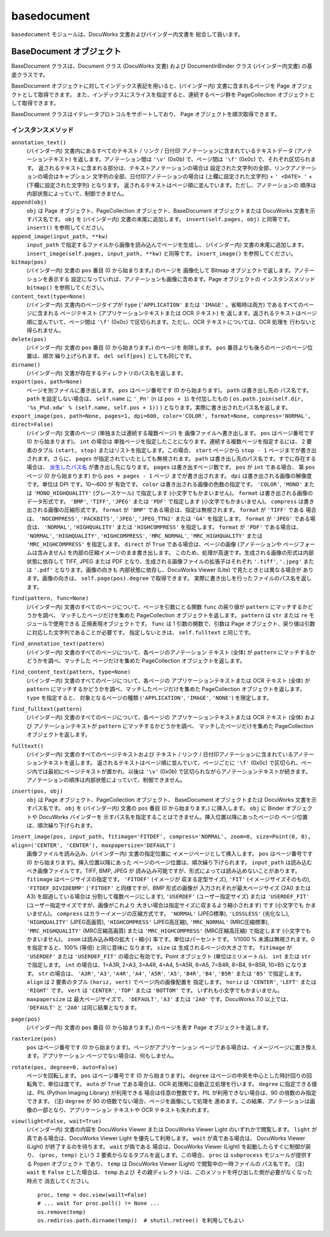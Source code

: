 ============
basedocument
============

``basedocument`` モジュールは、DocuWorks 文書およびバインダー内文書を
総合して扱います。

BaseDocument オブジェクト
=========================

BaseDocument クラスは、Document クラス (DocuWorks 文書) および
DocumentInBinder クラス (バインダー内文書) の基底クラスです。

BaseDocument オブジェクトに対してインデックス表記を用いると、(バインダー内)
文書に含まれるページを Page オブジェクトとして取得できます。
また、インデックスにスライスを指定すると、連続するページ群を
PageCollection オブジェクトとして取得できます。

BaseDocument クラスはイテレータプロトコルをサポートしており、
Page オブジェクトを順次取得できます。

インスタンスメソッド
--------------------

``annotation_text()``
    (バインダー内) 文書内にあるすべてのテキスト / リンク / 日付印
    アノテーションに含まれているテキストデータ (アノテーションテキスト)
    を返します。アノテーション間は ``'\v'`` (0x0b) で、ページ間は
    ``'\f'`` (0x0c) で、それぞれ区切られます。
    返されるテキストに含まれる部分は、テキストアノテーションの場合は
    設定された文字列の全部、リンクアノテーションの場合はキャプション
    文字列の全部、日付印アノテーションの場合は (上欄に設定された文字列) +
    ``' <DATE> '`` + (下欄に設定された文字列) となります。
    返されるテキストはページ順に並んでいます。ただし、アノテーションの
    順序は内部状態によっていて、制御できません。 

``append(obj)``
    ``obj`` は Page オブジェクト、PageCollection オブジェクト、BaseDocument
    オブジェクトまたは DocuWorks 文書を示すパス名です。 ``obj`` を
    (バインダー内) 文書の末尾に追加します。 ``insert(self.pages, obj)``
    と同等です。 ``insert()`` を参照してください。

``append_image(input_path, **kw)``
    ``input_path`` で指定するファイルから画像を読み込んでページを生成し、
    (バインダー内) 文書の末尾に追加します。
    ``insert_image(self.pages, input_path, **kw)`` と同等です。
    ``insert_image()`` を参照してください。

``bitmap(pos)``
    (バインダー内) 文書の ``pos`` 番目 (0 から始まります。) のページを
    画像化して Bitmap オブジェクトで返します。アノテーションを表示する
    設定になっていれば、アノテーションも画像に含めます。Page オブジェクトの
    インスタンスメソッド ``bitmap()`` を参照してください。

``content_text(type=None)``
    (バインダー内) 文書内のページタイプが ``type`` (``'APPLICATION'``
    または ``'IMAGE'`` 。省略時は両方) であるすべてのページに含まれる
    ページテキスト (アプリケーションテキストまたは OCR テキスト) を
    返します。返されるテキストはページ順に並んでいて、ページ間は ``'\f'``
    (0x0c) で区切られます。ただし、OCR テキストについては、OCR 処理を
    行わないと得られません。 

``delete(pos)``
    (バインダー内) 文書の ``pos`` 番目 (0 から始まります。) のページを
    削除します。 ``pos`` 番目よりも後ろのページのページ位置は、順次
    繰り上げられます。 ``del self[pos]`` としても同じです。

``dirname()``
    (バインダー内) 文書が存在するディレクトリのパス名を返します。

``export(pos, path=None)``
    ページを別ファイルに書き出します。
    ``pos`` はページ番号です (0 から始まります)。 ``path`` は書き出し先の
    パス名です。 ``path`` を設定しない場合は、 ``self.name`` に ``'_Pn'``
    (``n`` は ``pos + 1``) を付加したもの (
    ``os.path.join(self.dir, '%s_P%d.xdw' % (self.name, self.pos + 1))``
    ) となります。実際に書き出されたパス名を返します。

``export_image(pos, path=None, pages=1, dpi=600, color='COLOR', format=None, compress='NORMAL', direct=False)``
    (バインダー内) 文書のページ (単独または連続する複数ページ) を
    画像ファイルへ書き出します。
    ``pos`` はページ番号です (0 から始まります)。 ``int`` の場合は
    単独ページを指定したことになります。連続する複数ページを指定するには、
    2 要素のタプル ``(start, stop)`` またはリストを指定します。この場合、
    ``start`` ページから ``stop - 1`` ページまでが書き出されます。さらに、
    ``pages`` が指定されていたとしても無視されます。
    ``path`` は書き出し先のパス名です。すでに存在する場合は、
    `派生したパス名`_ が書き出し先になります。
    ``pages`` は書き出すページ数です。 ``pos`` が ``int`` である場合、
    第 ``pos`` ページ (0 から始まります) から ``pos + pages - 1`` ページ
    までが書き出されます。
    ``dpi`` は書き出される画像の解像度です。単位は DPI です。10～600 が
    有効です。
    ``color`` は書き出される画像の色数の指定です。 ``'COLOR'``, ``'MONO'``
    または ``'MONO_HIGHQUALITY'`` (グレースケール) で指定します
    (小文字でもかまいません)。
    ``format`` は書き出される画像のデータ形式です。 ``'BMP'``, ``'TIFF'``,
    ``'JPEG'`` または ``'PDF'`` で指定します (小文字でもかまいません)。
    ``compress`` は書き出される画像の圧縮形式です。 ``format`` が ``'BMP'``
    である場合は、指定は無視されます。 ``format`` が ``'TIFF'`` である
    場合は、 ``'NOCOMPRESS'``, ``'PACKBITS'``, ``'JPEG'``, ``'JPEG_TTN2'``
    または ``'G4'`` を指定します。 ``format`` が ``'JPEG'`` である場合は、
    ``'NORMAL'``, ``'HIGHQUALITY'`` または ``'HIGHCOMPRESS'`` を指定します。
    ``format`` が ``'PDF'`` である場合は、 ``'NORMAL'``, ``'HIGHQUALITY'``,
    ``'HIGHCOMPRESS'``, ``'MRC_NORMAL'``, ``'MRC_HIGHQUALITY'`` または
    ``'MRC_HIGHCOMPRESS'`` を指定します。
    ``direct`` が ``True`` である場合は、ページの画像 (アノテーションや
    ページフォームは含みません) を内部の圧縮イメージのまま書き出します。
    このため、処理が高速です。生成される画像の形式は内部状態に依存して
    TIFF, JPEG または PDF となり、生成される画像ファイルの拡張子はそれぞれ
    ``'.tiff'``, ``'.jpeg'`` または ``'.pdf'`` となります。画像の向きも
    内部状態に依存し、DocuWorks Viewer (Lite) で見たときとは異なる場合が
    あります。画像の向きは、 ``self.page(pos).degree`` で取得できます。
    実際に書き出しを行ったファイルのパス名を返します。

.. _派生したパス名: derivativepath.rst

``find(pattern, func=None)``
    (バインダー内) 文書のすべてのページについて、ページを引数にとる関数
    ``func`` の戻り値が ``pattern`` にマッチするかどうかを調べ、
    マッチしたページだけを集めた PageCollection オブジェクトを返します。
    ``pattern`` は ``str`` または ``re`` モジュールで使用できる
    正規表現オブジェクトです。 ``func`` は 1 引数の関数で、引数は Page
    オブジェクト、戻り値は引数に対応した文字列であることが必要です。
    指定しないときは、 ``self.fulltext`` と同じです。

``find_annotation_text(pattern)``
    (バインダー内) 文書のすべてのページについて、各ページのアノテーション
    テキスト (全体) が ``pattern`` にマッチするかどうかを調べ、マッチした
    ページだけを集めた PageCollection オブジェクトを返します。 

``find_content_text(pattern, type=None)``
    (バインダー内) 文書のすべてのページについて、各ページの
    アプリケーションテキストまたは OCR テキスト (全体) が ``pattern``
    にマッチするかどうかを調べ、マッチしたページだけを集めた
    PageCollection オブジェクトを返します。  ``type`` を指定すると、
    対象となるページの種類 (``'APPLICATION'``, ``'IMAGE'``, ``'NONE'``)
    を限定します。

``find_fulltext(pattern)``
    (バインダー内) 文書のすべてのページについて、各ページの
    アプリケーションテキストまたは OCR テキスト (全体) および
    アノテーションテキストが ``pattern`` にマッチするかどうかを調べ、
    マッチしたページだけを集めた PageCollection オブジェクトを返します。 

``fulltext()``
    (バインダー内) 文書のすべてのページテキストおよび テキスト / リンク /
    日付印アノテーションに含まれているアノテーションテキストを返します。
    返されるテキストはページ順に並んでいて、ページごとに ``'\f'`` (0x0c)
    で区切られ、ページ内では最初にページテキストが置かれ、以後は
    ``'\v'`` (0x0b) で区切られながらアノテーションテキストが続きます。
    アノテーションの順序は内部状態によっていて、制御できません。

``insert(pos, obj)``
    ``obj`` は Page オブジェクト、PageCollection オブジェクト、
    BaseDocument オブジェクトまたは DocuWorks 文書を示すパス名です。
    ``obj`` を (バインダー内) 文書の ``pos`` 番目 (0 から始まります。)
    に挿入します。 ``obj`` に Binder オブジェクトや DocuWorks バインダーを
    示すパス名を指定することはできません。挿入位置以降にあったページの
    ページ位置は、順次繰り下げられます。 

``insert_image(pos, input_path, fitimage='FITDEF', compress='NORMAL', zoom=0, size=Point(0, 0), align=('CENTER', 'CENTER'), maxpapersize='DEFAULT')``
    画像ファイルを読み込み、(バインダー内) 文書の指定位置に
    イメージページとして挿入します。
    ``pos`` はページ番号です (0 から始まります)。挿入位置以降にあった
    ページのページ位置は、順次繰り下げられます。
    ``input_path`` は読み込むべき画像ファイルです。TIFF, BMP, JPEG が
    読み込み可能ですが、形式によっては読み込めないことがあります。
    ``fitimage`` はページサイズの指定です。 ``'FITDEF'`` (イメージが
    収まる定型サイズ), ``'FIT'`` (イメージサイズそのもの),
    ``'FITDEF_DIVIDEBMP'`` (``'FITDEF'`` と同様ですが、BMP 形式の画像が
    入力されそれが最大ページサイズ (2A0 または A3) を超過している場合は
    分割して複数ページにします), ``'USERDEF'`` (ユーザー指定サイズ)
    または ``'USERDEF_FIT'`` (ユーザー指定サイズですが、画像がこれより
    大きい場合は指定サイズに収まるよう縮小されます) です (小文字でも
    かまいません)。
    ``compress`` はカラーイメージの圧縮方式です。 ``'NORMAL'`` (JPEG標準),
    ``'LOSSLESS'`` (劣化なし), ``'HIGHQUALITY'`` (JPEG高画質),
    ``'HIGHCOMPRESS'`` (JPEG高圧縮), ``'MRC_NORMAL'`` (MRC圧縮標準),
    ``'MRC_HIGHQUALITY'`` (MRC圧縮高画質) または
    ``'MRC_HIGHCOMPRESS'`` (MRC圧縮高圧縮) で指定します (小文字でも
    かまいません)。
    ``zoom`` は読み込み時の拡大 (・縮小) 率です。単位はパーセントです。
    1/1000 % 未満は無視されます。0 を指定すると、100% (等倍) と同じ意味に
    なります。
    ``size`` は 生成されるページの大きさです。 ``fitimage`` が
    ``'USERDEF'`` または ``'USERDEF_FIT'`` の場合に有効です。Point
    オブジェクト (単位はミリメートル)、 ``int`` または ``str`` で指定します。
    ``int`` の場合は、1=A3R, 2=A3, 3=A4R, 4=A4, 5=A5R, 6=A5, 7=B4R, 8=B4,
    9=B5R, 10=B5 になります。 ``str`` の場合は、 ``'A3R'``, ``'A3'``,
    ``'A4R'``, ``'A4'``, ``'A5R'``, ``'A5'``, ``'B4R'``, ``'B4'``,
    ``'B5R'`` または ``'B5'`` で指定します。
    ``align`` は 2 要素のタプル ``(horiz, vert)`` でページ内の画像配置を
    指定します。 ``horiz`` は ``'CENTER'``, ``'LEFT'`` または ``'RIGHT'``
    です。 ``vert`` は ``'CENTER'``, ``'TOP'`` または ``'BOTTOM'`` です。
    いずれも小文字でもかまいません。
    ``maxpapersize`` は 最大ページサイズで、 ``'DEFAULT'``, ``'A3'``
    または ``'2A0'`` です。DocuWorks 7.0 以上では、 ``'DEFAULT'`` と
    ``'2A0'`` は同じ結果となります。

``page(pos)``
    (バインダー内) 文書の ``pos`` 番目 (0 から始まります。) のページを表す
    Page オブジェクトを返します。

``rasterize(pos)``
    ``pos`` はページ番号です (0 から始まります)。ページがアプリケーション
    ページである場合は、イメージページに置き換えます。アプリケーション
    ページでない場合は、何もしません。

``rotate(pos, degree=0, auto=False)``
    ページを回転します。 ``pos`` はページ番号です (0 から始まります)。
    ``degree`` はページの中央を中心とした時計回りの回転角で、単位は度です。
    ``auto`` が ``True`` である場合は、OCR 処理用に自動正立処理を行います。
    ``degree`` に指定できる値は、PIL (Python Imaging Library) が利用できる
    場合は任意の整数です。PIL が利用できない場合は、90 の倍数のみ指定
    できます。
    (注) ``degree`` が 90 の倍数でない場合、ページを画像にして処理を
    進めます。この結果、アノテーションは画像の一部となり、アプリケーション
    テキストや OCR テキストも失われます。

``view(light=False, wait=True)``
    (バインダー内) 文書の内容を DocuWorks Viewer または DocuWorks Viewer
    Light のいずれかで閲覧します。 ``light`` が真である場合は、DocuWorks
    Viewer Light を優先して利用します。 ``wait`` が真である場合は、
    DocuWorks Viewer (Light) が終了するのを待ちます。 ``wait`` が偽である
    場合は、DocuWorks Viewer (Light) を起動したらすぐに制御が戻り、
    ``(proc, temp)`` という 2 要素からなるタプルを返します。この場合、
    ``proc`` は ``subprocess`` モジュールが提供する Popen オブジェクト
    であり、 ``temp`` は DocuWorks Viewer (Light) で閲覧中の一時ファイルの
    パス名です。 
    (注) ``wait`` を ``False`` とした場合は、 ``temp`` および
    その親ディレクトリは、このメソッドを呼び出した側が必要がなくなった時点で
    消去してください。

    ::

        proc, temp = doc.view(wailt=False)
        # ... wait for proc.poll() != None ...
        os.remove(temp)
        os.rmdir(os.path.dirname(temp))  # shutil.rmtree() を利用してもよい
